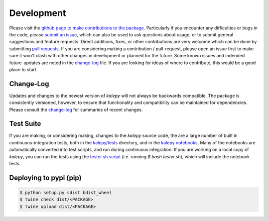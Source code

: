 Development
===========

Please visit the `github page to make contributions to the package. <https://github.com/lzkelley/kalepy>`_  Particularly if you encounter any difficulties or bugs in the code, please `submit an issue <https://github.com/lzkelley/kalepy/issues>`_, which can also be used to ask questions about usage, or to submit general suggestions and feature requests.  Direct additions, fixes, or other contributions are very welcome which can be done by submitting `pull requests <https://github.com/lzkelley/kalepy/pulls>`_.  If you are considering making a contribution / pull-request, please open an issue first to make sure it won't clash with other changes in development or planned for the future.  Some known issues and indended future-updates are noted in the `change-log <https://github.com/lzkelley/kalepy/blob/master/CHANGES.md>`_ file.  If you are looking for ideas of where to contribute, this would be a good place to start.


Change-Log
----------

Updates and changes to the newest version of `kalepy` will not always be backwards compatible.  The package is consistently versioned, however, to ensure that functionality and compatibility can be maintained for dependencies.  Please consult the `change-log <https://github.com/lzkelley/kalepy/blob/master/CHANGES.md>`_ for summaries of recent changes.


Test Suite
----------

If you are making, or considering making, changes to the `kalepy` source code, the are a large number of built in continuous-integration tests, both in the `kalepy/tests <https://github.com/lzkelley/kalepy/tree/master/kalepy/tests>`_ directory, and in the `kalepy notebooks <https://github.com/lzkelley/kalepy/tree/master/notebooks>`_.  Many of the notebooks are automatically converted into test scripts, and run during continuous integration.  If you are working on a local copy of `kalepy`, you can run the tests using the `tester.sh script <https://github.com/lzkelley/kalepy/tree/master/tester.sh>`_ (i.e. running `$ bash tester.sh`), which will include the notebook tests.


Deploying to pypi (pip)
-----------------------

.. code-block:: bash

  $ python setup.py sdist bdist_wheel
  $ twine check dist/<PACKAGE> 
  $ twine upload dist/<PACKAGE>
